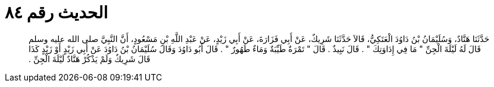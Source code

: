 
= الحديث رقم ٨٤

[quote.hadith]
حَدَّثَنَا هَنَّادٌ، وَسُلَيْمَانُ بْنُ دَاوُدَ الْعَتَكِيُّ، قَالاَ حَدَّثَنَا شَرِيكٌ، عَنْ أَبِي فَزَارَةَ، عَنْ أَبِي زَيْدٍ، عَنْ عَبْدِ اللَّهِ بْنِ مَسْعُودٍ، أَنَّ النَّبِيَّ صلى الله عليه وسلم قَالَ لَهُ لَيْلَةَ الْجِنِّ ‏"‏ مَا فِي إِدَاوَتِكَ ‏"‏ ‏.‏ قَالَ نَبِيذٌ ‏.‏ قَالَ ‏"‏ تَمْرَةٌ طَيِّبَةٌ وَمَاءٌ طَهُورٌ ‏"‏ ‏.‏ قَالَ أَبُو دَاوُدَ وَقَالَ سُلَيْمَانُ بْنُ دَاوُدَ عَنْ أَبِي زَيْدٍ أَوْ زَيْدٍ كَذَا قَالَ شَرِيكٌ وَلَمْ يَذْكُرْ هَنَّادٌ لَيْلَةَ الْجِنِّ ‏.‏